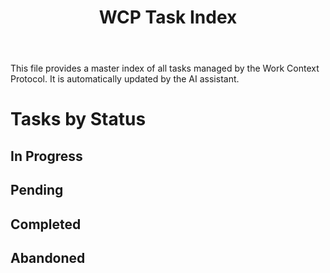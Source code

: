 #+TITLE: WCP Task Index

This file provides a master index of all tasks managed by the Work Context Protocol. It is automatically updated by the AI assistant.

* Tasks by Status

** In Progress

** Pending

** Completed

** Abandoned
